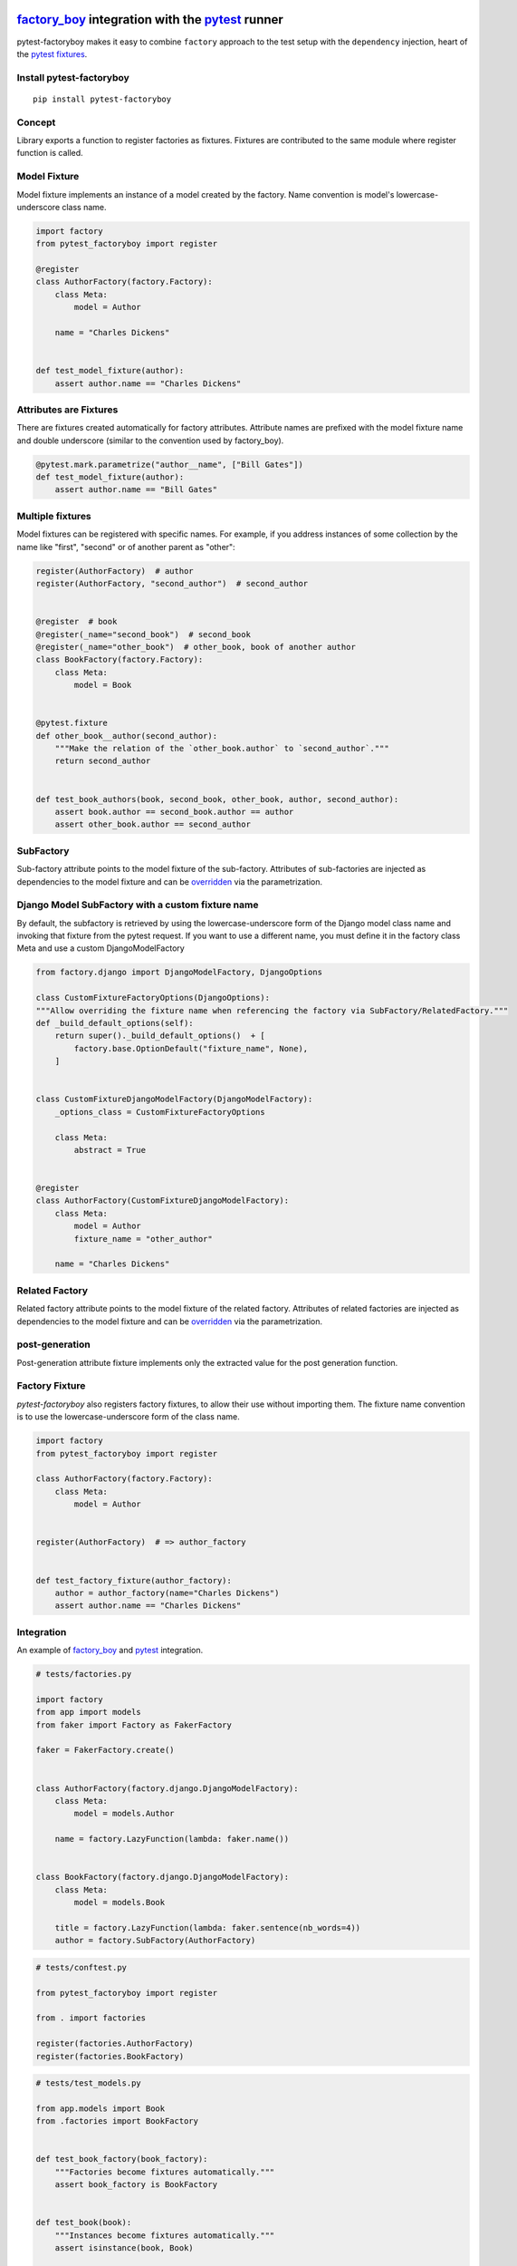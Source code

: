 factory_boy_ integration with the pytest_ runner
================================================

.. image:: https://img.shields.io/pypi/v/pytest-factoryboy.svg
   :target: https://pypi.python.org/pypi/pytest-factoryboy
.. image:: https://img.shields.io/pypi/pyversions/pytest-factoryboy.svg
  :target: https://pypi.python.org/pypi/pytest-factoryboy
.. image:: https://github.com/pytest-dev/pytest-factoryboy/actions/workflows/main.yml/badge.svg
    :target: https://github.com/pytest-dev/pytest-factoryboy/actions?query=workflow%3Amain
.. image:: https://readthedocs.org/projects/pytest-factoryboy/badge/?version=latest
    :target: https://readthedocs.org/projects/pytest-factoryboy/?badge=latest
    :alt: Documentation Status


pytest-factoryboy makes it easy to combine ``factory`` approach to the test setup with the ``dependency`` injection,
heart of the `pytest fixtures`_.

.. _factory_boy: https://factoryboy.readthedocs.io
.. _pytest: https://pytest.org
.. _pytest fixtures: https://pytest.org/latest/fixture.html
.. _overridden: https://docs.pytest.org/en/latest/how-to/fixtures.html#overriding-fixtures-on-various-levels


Install pytest-factoryboy
-------------------------

::

    pip install pytest-factoryboy


Concept
-------

Library exports a function to register factories as fixtures. Fixtures are contributed
to the same module where register function is called.


Model Fixture
-------------

Model fixture implements an instance of a model created by the factory. Name convention is model's lowercase-underscore
class name.


.. code-block:: python

    import factory
    from pytest_factoryboy import register

    @register
    class AuthorFactory(factory.Factory):
        class Meta:
            model = Author

        name = "Charles Dickens"


    def test_model_fixture(author):
        assert author.name == "Charles Dickens"


Attributes are Fixtures
-----------------------

There are fixtures created automatically for factory attributes. Attribute names are prefixed with the model fixture name and
double underscore (similar to the convention used by factory_boy).


.. code-block:: python

    @pytest.mark.parametrize("author__name", ["Bill Gates"])
    def test_model_fixture(author):
        assert author.name == "Bill Gates"


Multiple fixtures
-----------------

Model fixtures can be registered with specific names. For example, if you address instances of some collection
by the name like "first", "second" or of another parent as "other":


.. code-block:: python

    register(AuthorFactory)  # author
    register(AuthorFactory, "second_author")  # second_author


    @register  # book
    @register(_name="second_book")  # second_book
    @register(_name="other_book")  # other_book, book of another author
    class BookFactory(factory.Factory):
        class Meta:
            model = Book


    @pytest.fixture
    def other_book__author(second_author):
        """Make the relation of the `other_book.author` to `second_author`."""
        return second_author


    def test_book_authors(book, second_book, other_book, author, second_author):
        assert book.author == second_book.author == author
        assert other_book.author == second_author


SubFactory
----------

Sub-factory attribute points to the model fixture of the sub-factory.
Attributes of sub-factories are injected as dependencies to the model fixture and can be overridden_ via
the parametrization.

Django Model SubFactory with a custom fixture name
--------------------------------------------------

By default, the subfactory is retrieved by using the lowercase-underscore form of the Django model class name
and invoking that fixture from the pytest request.
If you want to use a different name, you must define it in the factory class Meta and use a custom DjangoModelFactory

.. code-block:: python

    from factory.django import DjangoModelFactory, DjangoOptions

    class CustomFixtureFactoryOptions(DjangoOptions):
    """Allow overriding the fixture name when referencing the factory via SubFactory/RelatedFactory."""
    def _build_default_options(self):
        return super()._build_default_options()  + [
            factory.base.OptionDefault("fixture_name", None),
        ]


    class CustomFixtureDjangoModelFactory(DjangoModelFactory):
        _options_class = CustomFixtureFactoryOptions

        class Meta:
            abstract = True


    @register
    class AuthorFactory(CustomFixtureDjangoModelFactory):
        class Meta:
            model = Author
            fixture_name = "other_author"

        name = "Charles Dickens"


Related Factory
---------------

Related factory attribute points to the model fixture of the related factory.
Attributes of related factories are injected as dependencies to the model fixture and can be overridden_ via
the parametrization.


post-generation
---------------

Post-generation attribute fixture implements only the extracted value for the post generation function.

Factory Fixture
---------------

`pytest-factoryboy` also registers factory fixtures, to allow their use without importing them. The fixture name convention is to use the lowercase-underscore form of the class name.

.. code-block:: python

    import factory
    from pytest_factoryboy import register

    class AuthorFactory(factory.Factory):
        class Meta:
            model = Author


    register(AuthorFactory)  # => author_factory


    def test_factory_fixture(author_factory):
        author = author_factory(name="Charles Dickens")
        assert author.name == "Charles Dickens"


Integration
-----------

An example of factory_boy_ and pytest_ integration.

.. code-block:: python

    # tests/factories.py

    import factory
    from app import models
    from faker import Factory as FakerFactory

    faker = FakerFactory.create()


    class AuthorFactory(factory.django.DjangoModelFactory):
        class Meta:
            model = models.Author

        name = factory.LazyFunction(lambda: faker.name())


    class BookFactory(factory.django.DjangoModelFactory):
        class Meta:
            model = models.Book

        title = factory.LazyFunction(lambda: faker.sentence(nb_words=4))
        author = factory.SubFactory(AuthorFactory)


.. code-block:: python

    # tests/conftest.py

    from pytest_factoryboy import register

    from . import factories

    register(factories.AuthorFactory)
    register(factories.BookFactory)


.. code-block:: python

    # tests/test_models.py

    from app.models import Book
    from .factories import BookFactory


    def test_book_factory(book_factory):
        """Factories become fixtures automatically."""
        assert book_factory is BookFactory


    def test_book(book):
        """Instances become fixtures automatically."""
        assert isinstance(book, Book)


    @pytest.mark.parametrize("book__title", ["PyTest for Dummies"])
    @pytest.mark.parametrize("author__name", ["Bill Gates"])
    def test_parametrized(book):
        """You can set any factory attribute as a fixture using naming convention."""
        assert book.title == "PyTest for Dummies"
        assert book.author.name == "Bill Gates"


Fixture partial specialization
------------------------------

There is a possibility to pass keyword parameters in order to override factory attribute values during fixture
registration. This comes in handy when your test case is requesting a lot of fixture flavors. Too much for the
regular pytest parametrization.
In this case, you can register fixture flavors in the local test module and specify value deviations inside ``register``
function calls.


.. code-block:: python

    register(AuthorFactory, "male_author", gender="M", name="John Doe")
    register(AuthorFactory, "female_author", gender="F")


    @pytest.fixture
    def female_author__name():
        """Override female author name as a separate fixture."""
        return "Jane Doe"


    @pytest.mark.parametrize("male_author__age", [42])  # Override even more
    def test_partial(male_author, female_author):
        """Test fixture partial specialization."""
        assert male_author.gender == "M"
        assert male_author.name == "John Doe"
        assert male_author.age == 42

        assert female_author.gender == "F"
        assert female_author.name == "Jane Doe"


Fixture attributes
------------------

Sometimes it is necessary to pass an instance of another fixture as an attribute value to the factory.
It is possible to override the generated attribute fixture where desired values can be requested as
fixture dependencies. There is also a lazy wrapper for the fixture that can be used in the parametrization
without defining fixtures in a module.


LazyFixture constructor accepts either existing fixture name or callable with dependencies:

.. code-block:: python

    import pytest
    from pytest_factoryboy import register, LazyFixture


    @pytest.mark.parametrize("book__author", [LazyFixture("another_author")])
    def test_lazy_fixture_name(book, another_author):
        """Test that book author is replaced with another author by fixture name."""
        assert book.author == another_author


    @pytest.mark.parametrize("book__author", [LazyFixture(lambda another_author: another_author)])
    def test_lazy_fixture_callable(book, another_author):
        """Test that book author is replaced with another author by callable."""
        assert book.author == another_author


    # Can also be used in the partial specialization during the registration.
    register(BookFactory, "another_book", author=LazyFixture("another_author"))


Generic container classes as models
-----------------------------------
It's often useful to create factories for ``dict`` or other common generic container classes.
In that case, you should wrap the container class around ``named_model(...)``, so that pytest-factoryboy can correctly determine the model name when using it in a SubFactory or RelatedFactory.

Pytest-factoryboy will otherwise raise a warning.

For example:

.. code-block:: python

    import factory
    from pytest_factoryboy import named_model, register

    @register
    class JSONPayload(factory.Factory):
        class Meta:
            model = named_model(dict, "JSONPayload")

        name = "foo"


    def test_foo(json_payload):
        assert json_payload.name == "foo"

As a bonus, factory is automatically registering the ``json_payload`` fixture (rather than ``dict``), so there is no need to override ``@register(_name="json_payload"))``.

Post-generation dependencies
============================

Unlike factory_boy which binds related objects using an internal container to store results of lazy evaluations,
pytest-factoryboy relies on the PyTest request.

Circular dependencies between objects can be resolved using post-generation hooks/related factories in combination with
passing the SelfAttribute, but in the case of PyTest request fixture functions have to return values in order to be cached
in the request and to become available to other fixtures.

That's why evaluation of the post-generation declaration in pytest-factoryboy is deferred until calling
the test function.
This solves circular dependency resolution for situations like:

::

    o->[ A ]-->[ B ]<--[ C ]-o
    |                        |
    o----(C depends on A)----o


On the other hand, deferring the evaluation of post-generation declarations evaluation makes their result unavailable during the generation
of objects that are not in the circular dependency, but they rely on the post-generation action.

pytest-factoryboy is trying to detect cycles and resolve post-generation dependencies automatically.


.. code-block:: python

    from pytest_factoryboy import register


    class Foo(object):
        def __init__(self, value):
            self.value = value


    class Bar(object):
        def __init__(self, foo):
            self.foo = foo


    @register
    class FooFactory(factory.Factory):
        class Meta:
            model = Foo

        value = 0

        @factory.post_generation
        def set1(foo, create, value, **kwargs):
            foo.value = 1

    @register
    class BarFactory(factory.Factory):
        class Meta:
            model = Bar

        foo = factory.SubFactory(FooFactory)

        @classmethod
        def _create(cls, model_class, foo):
            assert foo.value == 1  # Assert that set1 is evaluated before object generation
            return super(BarFactory, cls)._create(model_class, foo=foo)


    # Forces 'set1' to be evaluated first.
    def test_depends_on_set1(bar):
        """Test that post-generation hooks are done and the value is 2."""
        assert bar.foo.value == 1


Hooks
-----

pytest-factoryboy exposes several `pytest hooks <http://pytest.org/latest/plugins.html#well-specified-hooks>`_
which might be helpful for e.g. controlling database transaction, for reporting etc:

* pytest_factoryboy_done(request) - Called after all factory-based fixtures and their post-generation actions have been evaluated.


License
-------

This software is licensed under the `MIT license <http://en.wikipedia.org/wiki/MIT_License>`_.

© 2015 Oleg Pidsadnyi, Anatoly Bubenkov and others

